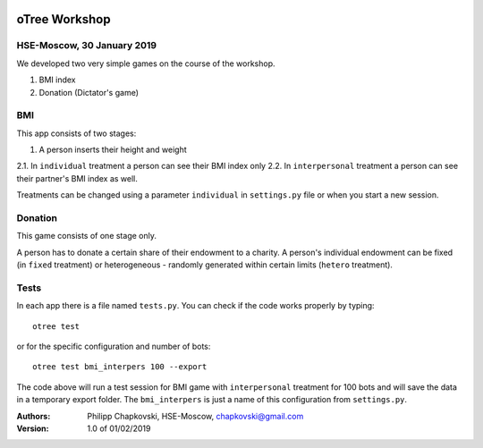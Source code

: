 .. image:: https://www.hse.ru/data/2012/01/19/1263884289/logo_%D1%81_hse_cmyk_e.png
    :width: 100px





oTree Workshop
==============

HSE-Moscow, 30 January 2019
---------------------------



We developed two very simple games on the course of the workshop.

1. BMI index

2. Donation (Dictator's game)

BMI
---

This app consists of two stages:

1. A person inserts their height and weight

2.1. In ``individual`` treatment a person can see their BMI index only
2.2. In ``interpersonal`` treatment a person can see their partner's BMI index as well.

Treatments can be changed using a parameter ``individual`` in
``settings.py`` file or when you start a new session.

Donation
--------

This game consists of one stage only.

A person has to donate a certain share of their endowment
to a charity. A person's individual endowment can be fixed
(in ``fixed`` treatment) or heterogeneous - randomly generated
within certain limits (``hetero`` treatment).



Tests
-----

In each app there is a file named ``tests.py``.
You can check if the code works properly by typing::

    otree test

or for the specific configuration and number of bots::

    otree test bmi_interpers 100 --export

The code above will run a test session for BMI game with ``interpersonal``
treatment for 100 bots and will save the data in  a temporary export folder.
The ``bmi_interpers`` is just a name of this configuration from
``settings.py``.




:Authors:
    Philipp Chapkovski, HSE-Moscow, chapkovski@gmail.com


:Version: 1.0 of 01/02/2019


